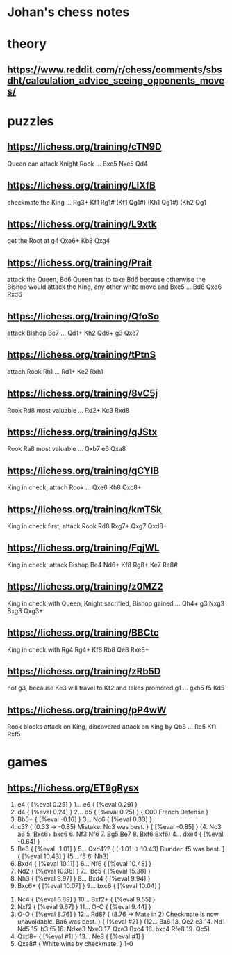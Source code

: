 * Johan's chess notes
#+TODO: TODO(t) STARTED(s) WAITING(w) | DONE(d) CANCELED(c)
#+STARTUP: overview logdone

* theory
** [[https://www.reddit.com/r/chess/comments/sbsdht/calculation_advice_seeing_opponents_moves/]]

* puzzles
** [[https://lichess.org/training/cTN9D]]
   Queen can attack Knight Rook
   ... Bxe5
   Nxe5 Qd4
** [[https://lichess.org/training/LlXfB]]
   checkmate the King
   ... Rg3+
   Kf1 Rg1# (Kf1 Qg1#) (Kh1 Qg1#) (Kh2 Qg1
** [[https://lichess.org/training/L9xtk]]
   get the Root at g4
   Qxe6+ Kb8
   Qxg4
** [[https://lichess.org/training/Prait]]
   attack the Queen, Bd6
   Queen has to take Bd6 because otherwise the Bishop would attack the King, any other white move and Bxe5
   ...  Bd6
   Qxd6 Rxd6
** [[https://lichess.org/training/QfoSo]]
   attack Bishop Be7
   ... Qd1+
   Kh2 Qd6+
   g3  Qxe7
** [[https://lichess.org/training/tPtnS]]
   attach Rook Rh1
   ... Rd1+
   Ke2 Rxh1
** [[https://lichess.org/training/8vC5j]]
   Rook Rd8 most valuable
   ... Rd2+
   Kc3 Rxd8
** [[https://lichess.org/training/qJStx]]
   Rook Ra8 most valuable
   ... Qxb7
   e6  Qxa8
** [[https://lichess.org/training/qCYlB]]
   King in check, attach Rook
   ... Qxe6
   Kh8 Qxc8+

** [[https://lichess.org/training/kmTSk]]
   King in check first, attack Rook Rd8
   Rxg7+ Qxg7
   Qxd8+
** [[https://lichess.org/training/FqjWL]]
   King in check, attack Bishop Be4
   Nd6+ Kf8
   Rg8+ Ke7
   Re8#
** [[https://lichess.org/training/z0MZ2]]
   King in check with Queen, Knight sacrified, Bishop gained
   ...  Qh4+
   g3   Nxg3
   Bxg3 Qxg3+
** [[https://lichess.org/training/BBCtc]]
   King in check with Rg4
   Rg4+  Kf8
   Rb8   Qe8
   Rxe8+

** [[https://lichess.org/training/zRb5D]]
   not g3, because Ke3 will travel to Kf2 and takes promoted g1
   ... gxh5
   f5  Kd5
** [[https://lichess.org/training/pP4wW]]
   Rook blocks attack on King, discovered attack on King by Qb6
   ... Re5
   Kf1 Rxf5

* games
** [[https://lichess.org/ET9gRysx]]
    1. e4 { [%eval 0.25] } 1... e6 { [%eval 0.29] }
    2. d4 { [%eval 0.24] } 2... d5 { [%eval 0.25] } { C00 French Defense }
    3. Bb5+ { [%eval -0.16] } 3... Nc6 { [%eval 0.33] }
    4. c3? { (0.33 → -0.85) Mistake. Nc3 was best. } { [%eval -0.85] } (4. Nc3 a6 5. Bxc6+ bxc6 6. Nf3 Nf6 7. Bg5
       Be7 8. Bxf6 Bxf6) 4... dxe4 { [%eval -0.64] }
    5. Be3 { [%eval -1.01] } 5... Qxd4?? { (-1.01 → 10.43) Blunder. f5 was best. } { [%eval 10.43] }
       (5... f5 6. Nh3)
    6. Bxd4 { [%eval 10.11] } 6... Nf6 { [%eval 10.48] }
    7. Nd2 { [%eval 10.38] } 7... Bc5 { [%eval 15.38] }
    8. Nh3 { [%eval 9.97] } 8... Bxd4 { [%eval 9.94] }
    9. Bxc6+ { [%eval 10.07] } 9... bxc6 { [%eval 10.04] }
   10. Nc4 { [%eval 6.69] } 10... Bxf2+ { [%eval 9.55] }
   11. Nxf2 { [%eval 9.67] } 11... O-O { [%eval 9.44] }
   12. O-O { [%eval 8.76] } 12... Rd8? { (8.76 → Mate in 2) Checkmate is now unavoidable. Ba6 was best. } { [%eval
       #2] } (12... Ba6 13. Qe2 e3 14. Nd1 Nd5 15. b3 f5 16. Ndxe3 Nxe3 17. Qxe3 Bxc4 18. bxc4 Rfe8 19. Qc5)
   13. Qxd8+ { [%eval #1] } 13... Ne8 { [%eval #1] }
   14. Qxe8# { White wins by checkmate. } 1-0
